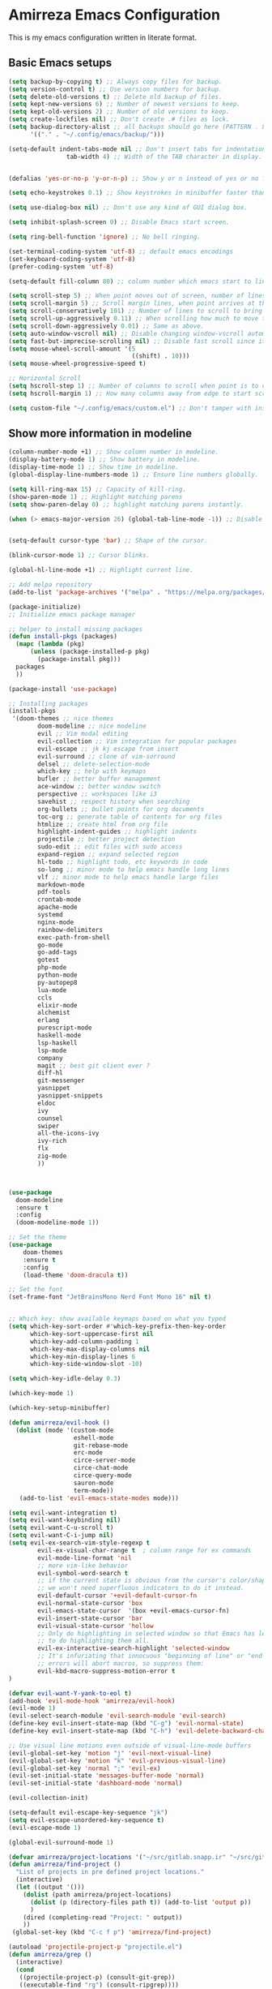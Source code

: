 * Amirreza Emacs Configuration
This is my emacs configuration written in literate format.
** Basic Emacs setups
#+begin_src emacs-lisp
(setq backup-by-copying t) ;; Always copy files for backup.
(setq version-control t) ;; Use version numbers for backup.
(setq delete-old-versions t) ;; Delete old backup of files.
(setq kept-new-versions 6) ;; Number of newest versions to keep.
(setq kept-old-versions 2) ;; Number of old versions to keep.
(setq create-lockfiles nil) ;; Don't create .# files as lock.
(setq backup-directory-alist ;; all backups should go here (PATTERN . LOCATION)
      '(("." . "~/.config/emacs/backup/")))

(setq-default indent-tabs-mode nil ;; Don't insert tabs for indentation.
                tab-width 4) ;; Width of the TAB character in display.


(defalias 'yes-or-no-p 'y-or-n-p) ;; Show y or n instead of yes or no for question prompts.

(setq echo-keystrokes 0.1) ;; Show keystrokes in minibuffer faster than default.

(setq use-dialog-box nil) ;; Don't use any kind of GUI dialog box.

(setq inhibit-splash-screen 0) ;; Disable Emacs start screen.

(setq ring-bell-function 'ignore) ;; No bell ringing.

(set-terminal-coding-system 'utf-8) ;; default emacs encodings
(set-keyboard-coding-system 'utf-8)
(prefer-coding-system 'utf-8)

(setq-default fill-column 80) ;; column number which emacs start to line wrap.

(setq scroll-step 5) ;; When point moves out of screen, number of lines to scroll
(setq scroll-margin 5) ;; Scroll margin lines, when point arrives at these margins scroll the display.
(setq scroll-conservatively 101) ;; Number of lines to scroll to bring point back into view.
(setq scroll-up-aggressively 0.11) ;; When scrolling how much to move the view.
(setq scroll-down-aggressively 0.01) ;; Same as above.
(setq auto-window-vscroll nil) ;; Disable changing window-vscroll automatically.
(setq fast-but-imprecise-scrolling nil) ;; Disable fast scroll since it does not feel good.
(setq mouse-wheel-scroll-amount '(5
                                  ((shift) . 10)))
(setq mouse-wheel-progressive-speed t)

;; Horizontal Scroll
(setq hscroll-step 1) ;; Number of columns to scroll when point is to close to edge.
(setq hscroll-margin 1) ;; How many columns away from edge to start scrolling.

(setq custom-file "~/.config/emacs/custom.el") ;; Don't tamper with init.el for custom variables and use given file.
#+end_src
** Show more information in modeline
#+begin_src emacs-lisp
(column-number-mode +1) ;; Show column number in modeline.
(display-battery-mode 1) ;; Show battery in modeline.
(display-time-mode 1) ;; Show time in modeline.
(global-display-line-numbers-mode 1) ;; Ensure line numbers globally.
#+end_src
#+begin_src emacs-lisp
  (setq kill-ring-max 15) ;; Capacity of kill-ring.
  (show-paren-mode 1) ;; Highlight matching parens
  (setq show-paren-delay 0) ;; highlight matching parens instantly.

  (when (> emacs-major-version 26) (global-tab-line-mode -1)) ;; Disable tab line in Emacs 27+.


  (setq-default cursor-type 'bar) ;; Shape of the cursor.

  (blink-cursor-mode 1) ;; Cursor blinks.

  (global-hl-line-mode +1) ;; Highlight current line.

  ;; Add melpa repository
  (add-to-list 'package-archives '("melpa" . "https://melpa.org/packages/"))

  (package-initialize)
  ;; Initialize emacs package manager

  ;; helper to install missing packages
  (defun install-pkgs (packages)
    (mapc (lambda (pkg)
        (unless (package-installed-p pkg)
          (package-install pkg)))
    packages
    ))

  (package-install 'use-package)

  ;; Installing packages
  (install-pkgs
   '(doom-themes ;; nice themes
          doom-modeline ;; nice modeline
          evil ;; Vim modal editing
          evil-collection ;; Vim integration for popular packages
          evil-escape ;; jk kj escape from insert
          evil-surround ;; clone of vim-sorround
          delsel ;; delete-selection-mode
          which-key ;; help with keymaps
          bufler ;; better buffer management
          ace-window ;; better window switch
          perspective ;; workspaces like i3
          savehist ;; respect history when searching
          org-bullets ;; bullet points for org documents
          toc-org ;; generate table of contents for org files
          htmlize ;; create html from org file
          highlight-indent-guides ;; highlight indents
          projectile ;; better project detection
          sudo-edit ;; edit files with sudo access
          expand-region ;; expand selected region
          hl-todo ;; highlight todo, etc keywords in code
          so-long ;; minor mode to help emacs handle long lines
          vlf ;; minor mode to help emacs handle large files
          markdown-mode
          pdf-tools
          crontab-mode
          apache-mode
          systemd
          nginx-mode
          rainbow-delimiters
          exec-path-from-shell
          go-mode
          go-add-tags
          gotest
          php-mode
          python-mode
          py-autopep8
          lua-mode
          ccls
          elixir-mode
          alchemist
          erlang
          purescript-mode
          haskell-mode
          lsp-haskell
          lsp-mode
          company
          magit ;; best git client ever ?
          diff-hl
          git-messenger
          yasnippet
          yasnippet-snippets
          eldoc
          ivy
          counsel
          swiper
          all-the-icons-ivy
          ivy-rich
          flx
          zig-mode
          ))



  (use-package
    doom-modeline
    :ensure t
    :config
    (doom-modeline-mode 1))

  ;; Set the theme
  (use-package
      doom-themes 
      :ensure t
      :config
      (load-theme 'doom-dracula t))

  ;; Set the font
  (set-frame-font "JetBrainsMono Nerd Font Mono 16" nil t)


  ;; Which key: show available keymaps based on what you typed
  (setq which-key-sort-order #'which-key-prefix-then-key-order
        which-key-sort-uppercase-first nil
        which-key-add-column-padding 1
        which-key-max-display-columns nil
        which-key-min-display-lines 6
        which-key-side-window-slot -10)

  (setq which-key-idle-delay 0.3)

  (which-key-mode 1)

  (which-key-setup-minibuffer)

  (defun amirreza/evil-hook ()
    (dolist (mode '(custom-mode
                    eshell-mode
                    git-rebase-mode
                    erc-mode
                    circe-server-mode
                    circe-chat-mode
                    circe-query-mode
                    sauron-mode
                    term-mode))
     (add-to-list 'evil-emacs-state-modes mode)))

  (setq evil-want-integration t)
  (setq evil-want-keybinding nil)
  (setq evil-want-C-u-scroll t)
  (setq evil-want-C-i-jump nil)
  (setq evil-ex-search-vim-style-regexp t
          evil-ex-visual-char-range t  ; column range for ex commands
          evil-mode-line-format 'nil
          ;; more vim-like behavior
          evil-symbol-word-search t
          ;; if the current state is obvious from the cursor's color/shape, then
          ;; we won't need superfluous indicators to do it instead.
          evil-default-cursor '+evil-default-cursor-fn
          evil-normal-state-cursor 'box
          evil-emacs-state-cursor  '(box +evil-emacs-cursor-fn)
          evil-insert-state-cursor 'bar
          evil-visual-state-cursor 'hollow
          ;; Only do highlighting in selected window so that Emacs has less work
          ;; to do highlighting them all.
          evil-ex-interactive-search-highlight 'selected-window
          ;; It's infuriating that innocuous "beginning of line" or "end of line"
          ;; errors will abort macros, so suppress them:
          evil-kbd-macro-suppress-motion-error t
  )

  (defvar evil-want-Y-yank-to-eol t)
  (add-hook 'evil-mode-hook 'amirreza/evil-hook)
  (evil-mode 1)
  (evil-select-search-module 'evil-search-module 'evil-search)
  (define-key evil-insert-state-map (kbd "C-g") 'evil-normal-state)
  (define-key evil-insert-state-map (kbd "C-h") 'evil-delete-backward-char-and-join)

  ;; Use visual line motions even outside of visual-line-mode buffers
  (evil-global-set-key 'motion "j" 'evil-next-visual-line)
  (evil-global-set-key 'motion "k" 'evil-previous-visual-line)
  (evil-global-set-key 'normal ";" 'evil-ex)
  (evil-set-initial-state 'messages-buffer-mode 'normal)
  (evil-set-initial-state 'dashboard-mode 'normal)

  (evil-collection-init)

  (setq-default evil-escape-key-sequence "jk")
  (setq evil-escape-unordered-key-sequence t)
  (evil-escape-mode 1)

  (global-evil-surround-mode 1)

  (defvar amirreza/project-locations '("~/src/gitlab.snapp.ir" "~/src/github.com/amirrezaask" "~/src/gitlab.snapp.ir"))
  (defun amirreza/find-project ()
    "List of projects in pre defined project locations."
    (interactive)
    (let ((output '()))
      (dolist (path amirreza/project-locations)
        (dolist (p (directory-files path t)) (add-to-list 'output p))
        )
      (dired (completing-read "Project: " output))
      ))
   (global-set-key (kbd "C-c f p") 'amirreza/find-project)

  (autoload 'projectile-project-p "projectile.el")
  (defun amirreza/grep ()
    (interactive)
    (cond
     ((projectile-project-p) (consult-git-grep))
     ((executable-find "rg") (consult-ripgrep))))

  (defun amirreza/find-file ()
    "If we are in project use projectile-find-file else use internal find-file"
    (interactive)
    (cond
     ((projectile-project-p) (projectile-find-file))
     (t (call-interactively 'find-file))))

  (defun amirreza/find-symbol-at-point ()
    (interactive)
    (let* ((symbol (thing-at-point 'word)))
      (consult-ripgrep (projectile-project-root) symbol)))

  (global-set-key (kbd "C-c f f") 'amirreza/find-file)

  (global-set-key (kbd "C-c f s") 'amirreza/grep)

  (with-eval-after-load 'evil
    (evil-global-set-key 'normal (kbd "SPC f f") 'amirreza/find-file)
    (evil-global-set-key 'normal (kbd "SPC f p") 'amirreza/find-project)
    (evil-global-set-key 'normal (kbd "SPC f s") 'amirreza/grep)
    (evil-global-set-key 'normal (kbd "??") 'amirreza/grep))

  (defun amirreza/--org-insert-elisp-code-block ()
    (interactive)
    (insert (format "#+begin_src emacs-lisp\n\n#+end_src"))
    (previous-line)
    (beginning-of-line))

  (defun amirreza/--org-insert-no-tangle ()
    ""
    (interactive)
    (insert (format ":PROPERTIES:\n:header-args: :tangle no\n:END:\n"))
    (previous-line)
    (beginning-of-line))

  (setq org-ellipsis "⤵")
  (setq org-src-fontify-natively t)
  (setq org-src-tab-acts-natively t)
  (setq org-support-shift-select t)
  (setq org-src-window-setup 'split-window-right)
  (setq org-startup-folded t)


  (with-eval-after-load 'org
      (define-key org-mode-map (kbd "C-c m n") 'amirreza/--org-insert-no-tangle)
      (define-key org-mode-map (kbd "C-c m b") 'amirreza/--org-insert-elisp-code-block))

  (add-hook 'org-mode-hook #'org-bullets-mode)
  (add-hook 'org-mode-hook #'toc-org-mode)




  (add-hook 'yaml-mode-hook #'highlight-indent-guide)

  (setq highlight-indent-guides-method 'character)

  (add-hook 'focus-in-hook #'highlight-indent-guides-auto-set-faces)

  (global-set-key (kbd "C-=") 'er/expand-region)

  (global-set-key (kbd "C--") 'er/contract-region)

  (add-hook 'prog-mode-hook #'hl-todo-mode)
  (setq hl-todo-highlight-punctuation ":"
        hl-todo-keyword-faces
        `(("TODO"       warning bold)
          ("FIXME"      error bold)
          ("HACK"       font-lock-constant-face bold)
          ("REVIEW"     font-lock-keyword-face bold)
          ("NOTE"       success bold)
          ("DEPRECATED" font-lock-doc-face bold)))

  (global-so-long-mode 1)

  (setq tramp-default-method "ssh")

  (add-to-list 'auto-mode-alist '("\\.md$" . markdown-mode))

  (add-hook 'pdf-tools-ensured-hook #'menu-bar-mode)

  ;; (use-package apache-mode :ensure t
  ;;     :mode ("\\.htaccess\\'" "httpd\\.conf\\'" "srm\\.conf\\'" "access\\.conf\\'"))

  ;;   (use-package systemd :ensure t
  ;;     :mode ("\\.service\\'" "\\.timer\\'"))

  ;;   (use-package nginx-mode :ensure 
  ;;     :mode ("/etc/nginx/conf.d/.*" "/etc/nginx/.*\\.conf\\'"))

  ;; (use-package docker-compose-mode
  ;;     :ensure t
  ;;     :mode "docker-compose\\.yml")
  ;; (use-package dockerfile-mode :ensure t :mode "\\Dockerfile\\'")

  (setq exec-path-from-shell-shell-name "zsh")
  (exec-path-from-shell-copy-envs '("GOPROXY" "GOPRIVATE"))
  (exec-path-from-shell-initialize)

  (defun amirreza/go-hook ()
      (interactive)
      ;; add go binaries to exec-path
      (add-to-list 'exec-path (concat (getenv "HOME") "/go/bin")))

  (add-hook 'go-mode-hook 'amirreza/go-hook)

  (add-hook 'python-mode-hook #'(py-autopep8-ensure-on-save))

  (setq lsp-clients-lua-language-server-install-dir "/home/amirreza/.local/lua-language-server")

  (setq lsp-clients-lua-language-server-bin (concat lsp-clients-lua-language-server-install-dir "/bin/lua-language-server"))

  (setq lsp-clients-lua-language-server-main-location (concat lsp-clients-lua-language-server-install-dir "/main.lua"))

  (add-hook 'purescript-mode-hook #'turn-on-purescript-indentation)
  ;; Adds hooks for languages
  (add-hook 'go-mode-hook #'lsp)

  (add-hook 'go-mode-hook #'lsp)

  (add-hook 'php-mode-hook #'lsp)

  (add-hook 'c-mode-hook #'lsp)

  (add-hook 'lua-mode-hook #'lsp)

  (add-hook 'python-mode-hook #'lsp)

  (add-hook 'erlang-mode-hook #'lsp)

  (add-hook 'purescript-mode-hook #'lsp)

  (add-hook 'haskell-mode-hook #'lsp)

  (add-hook 'zig-mode-hook #'lsp)

  (add-hook 'lsp-mode-hook (lambda ()
                             (local-set-key (kbd "C-c f i") 'lsp-find-implementation)
                             ))
  (add-hook 'prog-mode-hook #'company-mode)
  (add-hook 'lsp-mode-hook (lambda ()
                             (define-key 'lsp-mode-map (kbd "K") 'lsp-hover)
                             ))
  (with-eval-after-load 'company
      (define-key company-active-map (kbd "C-n") #'company-select-next)
      (define-key company-active-map (kbd "C-p") #'company-select-previous)
      (define-key company-active-map (kbd "C-o") #'company-other-backend)
      (define-key company-active-map (kbd "<tab>") #'company-complete-common-or-cycle)
      (define-key company-active-map (kbd "RET") #'company-complete-selection)
      (setq company-minimum-prefix-lenght 1)
      (setq company-tooltip-limit 30)
      (setq company-idle-delay 0.0)
      (setq company-echo-delay 0.1)
      (setq company-show-numbers t)
      (setq company-backends '(company-capf company-dabbrev company-files company-dabbrev-code))
  )

  (setq git-messenger:show-detail t)
  (setq git-messenger:use-magit-popup t)

  (yas-global-mode 1)
  (global-set-key (kbd "C-x C-x") 'yas-expand)
  (global-set-key (kbd "C-x C-l") 'yas-insert-snippet)

  (global-eldoc-mode 1)
  (setq ivy-sort-max-size 7500)
  (setq ivy-height 13
          ivy-wrap t
          ivy-fixed-height-minibuffer t
          ivy-read-action-function #'ivy-hydra-read-action
          ivy-read-action-format-function #'ivy-read-action-format-columns
          ivy-use-virtual-buffers nil
          ivy-virtual-abbreviate 'full
          ivy-on-del-error-function #'ignore
          ivy-use-selectable-prompt t
          )

  (ivy-mode 1) ;; enable ivy
  (setcdr (assq t ivy-format-functions-alist) #'ivy-format-function-line) ;; highlight whole line selection

  (define-key evil-normal-state-map (kbd "SPC SPC") 'counsel-find-file)
  (define-key evil-normal-state-map (kbd "??") 'counsel-rg)
  (define-key evil-normal-state-map (kbd "SPC f p") 'amirreza/find-project)
  (define-key evil-normal-state-map (kbd "SPC g") 'magit-status)
  (define-key evil-normal-state-map (kbd "SPC h f") 'describe-function)
  (define-key evil-normal-state-map (kbd "SPC h k") 'describe-key)
  (define-key evil-normal-state-map (kbd "SPC h v") 'describe-variable)
  (define-key evil-normal-state-map (kbd "SPC h a") 'counsel-apropos)
  (define-key evil-normal-state-map (kbd "K") (lambda ()
                                                (interactive)
                                                (call-interactively 'counsel-apropos t (thing-at-point 'word))
                                                ))

  (ivy-rich-mode 1)
  (add-hook 'after-init-hook 'all-the-icons-ivy-setup)

  (define-key evil-normal-state-map (kbd "SPC w s") 'persp-switch)
  (define-key evil-normal-state-map (kbd "SPC w n") 'persp-next)
  (define-key evil-normal-state-map (kbd "SPC w d") 'persp-kill-buffer*)
#+end_src
